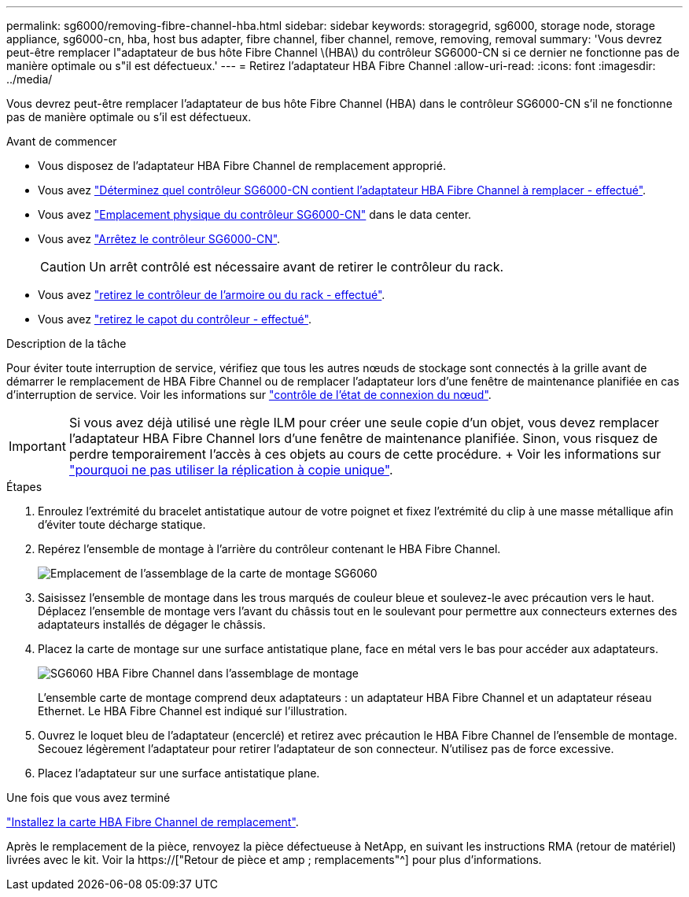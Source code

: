 ---
permalink: sg6000/removing-fibre-channel-hba.html 
sidebar: sidebar 
keywords: storagegrid, sg6000, storage node, storage appliance, sg6000-cn, hba, host bus adapter, fibre channel, fiber channel, remove, removing, removal 
summary: 'Vous devrez peut-être remplacer l"adaptateur de bus hôte Fibre Channel \(HBA\) du contrôleur SG6000-CN si ce dernier ne fonctionne pas de manière optimale ou s"il est défectueux.' 
---
= Retirez l'adaptateur HBA Fibre Channel
:allow-uri-read: 
:icons: font
:imagesdir: ../media/


[role="lead"]
Vous devrez peut-être remplacer l'adaptateur de bus hôte Fibre Channel (HBA) dans le contrôleur SG6000-CN s'il ne fonctionne pas de manière optimale ou s'il est défectueux.

.Avant de commencer
* Vous disposez de l'adaptateur HBA Fibre Channel de remplacement approprié.
* Vous avez link:verifying-fibre-channel-hba-to-replace.html["Déterminez quel contrôleur SG6000-CN contient l'adaptateur HBA Fibre Channel à remplacer - effectué"].
* Vous avez link:locating-controller-in-data-center.html["Emplacement physique du contrôleur SG6000-CN"] dans le data center.
* Vous avez link:shutting-down-sg6000-cn-controller.html["Arrêtez le contrôleur SG6000-CN"].
+

CAUTION: Un arrêt contrôlé est nécessaire avant de retirer le contrôleur du rack.

* Vous avez link:removing-sg6000-cn-controller-from-cabinet-or-rack.html["retirez le contrôleur de l'armoire ou du rack - effectué"].
* Vous avez link:removing-sg6000-cn-controller-cover.html["retirez le capot du contrôleur - effectué"].


.Description de la tâche
Pour éviter toute interruption de service, vérifiez que tous les autres nœuds de stockage sont connectés à la grille avant de démarrer le remplacement de HBA Fibre Channel ou de remplacer l'adaptateur lors d'une fenêtre de maintenance planifiée en cas d'interruption de service. Voir les informations sur link:../monitor/monitoring-system-health.html#monitor-node-connection-states["contrôle de l'état de connexion du nœud"].


IMPORTANT: Si vous avez déjà utilisé une règle ILM pour créer une seule copie d'un objet, vous devez remplacer l'adaptateur HBA Fibre Channel lors d'une fenêtre de maintenance planifiée. Sinon, vous risquez de perdre temporairement l'accès à ces objets au cours de cette procédure. + Voir les informations sur link:../ilm/why-you-should-not-use-single-copy-replication.html["pourquoi ne pas utiliser la réplication à copie unique"].

.Étapes
. Enroulez l'extrémité du bracelet antistatique autour de votre poignet et fixez l'extrémité du clip à une masse métallique afin d'éviter toute décharge statique.
. Repérez l'ensemble de montage à l'arrière du contrôleur contenant le HBA Fibre Channel.
+
image::../media/sg6060_riser_assembly_location.jpg[Emplacement de l'assemblage de la carte de montage SG6060]

. Saisissez l'ensemble de montage dans les trous marqués de couleur bleue et soulevez-le avec précaution vers le haut. Déplacez l'ensemble de montage vers l'avant du châssis tout en le soulevant pour permettre aux connecteurs externes des adaptateurs installés de dégager le châssis.
. Placez la carte de montage sur une surface antistatique plane, face en métal vers le bas pour accéder aux adaptateurs.
+
image::../media/sg6060_fc_hba_location.jpg[SG6060 HBA Fibre Channel dans l'assemblage de montage]

+
L'ensemble carte de montage comprend deux adaptateurs : un adaptateur HBA Fibre Channel et un adaptateur réseau Ethernet. Le HBA Fibre Channel est indiqué sur l'illustration.

. Ouvrez le loquet bleu de l'adaptateur (encerclé) et retirez avec précaution le HBA Fibre Channel de l'ensemble de montage. Secouez légèrement l'adaptateur pour retirer l'adaptateur de son connecteur. N'utilisez pas de force excessive.
. Placez l'adaptateur sur une surface antistatique plane.


.Une fois que vous avez terminé
link:reinstalling-fibre-channel-hba.html["Installez la carte HBA Fibre Channel de remplacement"].

Après le remplacement de la pièce, renvoyez la pièce défectueuse à NetApp, en suivant les instructions RMA (retour de matériel) livrées avec le kit. Voir la https://["Retour de pièce et amp ; remplacements"^] pour plus d'informations.
